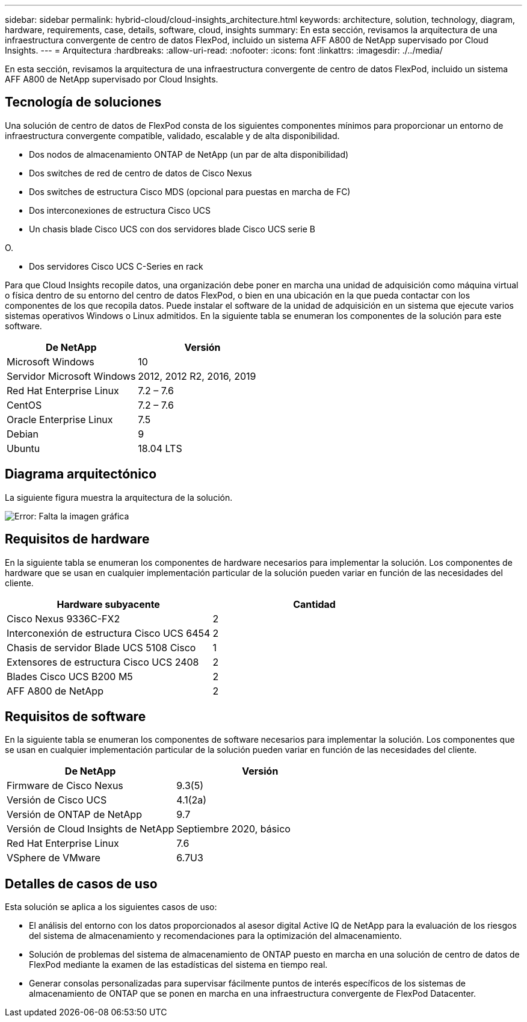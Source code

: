 ---
sidebar: sidebar 
permalink: hybrid-cloud/cloud-insights_architecture.html 
keywords: architecture, solution, technology, diagram, hardware, requirements, case, details, software, cloud, insights 
summary: En esta sección, revisamos la arquitectura de una infraestructura convergente de centro de datos FlexPod, incluido un sistema AFF A800 de NetApp supervisado por Cloud Insights. 
---
= Arquitectura
:hardbreaks:
:allow-uri-read: 
:nofooter: 
:icons: font
:linkattrs: 
:imagesdir: ./../media/


En esta sección, revisamos la arquitectura de una infraestructura convergente de centro de datos FlexPod, incluido un sistema AFF A800 de NetApp supervisado por Cloud Insights.



== Tecnología de soluciones

Una solución de centro de datos de FlexPod consta de los siguientes componentes mínimos para proporcionar un entorno de infraestructura convergente compatible, validado, escalable y de alta disponibilidad.

* Dos nodos de almacenamiento ONTAP de NetApp (un par de alta disponibilidad)
* Dos switches de red de centro de datos de Cisco Nexus
* Dos switches de estructura Cisco MDS (opcional para puestas en marcha de FC)
* Dos interconexiones de estructura Cisco UCS
* Un chasis blade Cisco UCS con dos servidores blade Cisco UCS serie B


O.

* Dos servidores Cisco UCS C-Series en rack


Para que Cloud Insights recopile datos, una organización debe poner en marcha una unidad de adquisición como máquina virtual o física dentro de su entorno del centro de datos FlexPod, o bien en una ubicación en la que pueda contactar con los componentes de los que recopila datos. Puede instalar el software de la unidad de adquisición en un sistema que ejecute varios sistemas operativos Windows o Linux admitidos. En la siguiente tabla se enumeran los componentes de la solución para este software.

|===
| De NetApp | Versión 


| Microsoft Windows | 10 


| Servidor Microsoft Windows | 2012, 2012 R2, 2016, 2019 


| Red Hat Enterprise Linux | 7.2 – 7.6 


| CentOS | 7.2 – 7.6 


| Oracle Enterprise Linux | 7.5 


| Debian | 9 


| Ubuntu | 18.04 LTS 
|===


== Diagrama arquitectónico

La siguiente figura muestra la arquitectura de la solución.

image:cloud-insights_image2.png["Error: Falta la imagen gráfica"]



== Requisitos de hardware

En la siguiente tabla se enumeran los componentes de hardware necesarios para implementar la solución. Los componentes de hardware que se usan en cualquier implementación particular de la solución pueden variar en función de las necesidades del cliente.

|===
| Hardware subyacente | Cantidad 


| Cisco Nexus 9336C-FX2 | 2 


| Interconexión de estructura Cisco UCS 6454 | 2 


| Chasis de servidor Blade UCS 5108 Cisco | 1 


| Extensores de estructura Cisco UCS 2408 | 2 


| Blades Cisco UCS B200 M5 | 2 


| AFF A800 de NetApp | 2 
|===


== Requisitos de software

En la siguiente tabla se enumeran los componentes de software necesarios para implementar la solución. Los componentes que se usan en cualquier implementación particular de la solución pueden variar en función de las necesidades del cliente.

|===
| De NetApp | Versión 


| Firmware de Cisco Nexus | 9.3(5) 


| Versión de Cisco UCS | 4.1(2a) 


| Versión de ONTAP de NetApp | 9.7 


| Versión de Cloud Insights de NetApp | Septiembre 2020, básico 


| Red Hat Enterprise Linux | 7.6 


| VSphere de VMware | 6.7U3 
|===


== Detalles de casos de uso

Esta solución se aplica a los siguientes casos de uso:

* El análisis del entorno con los datos proporcionados al asesor digital Active IQ de NetApp para la evaluación de los riesgos del sistema de almacenamiento y recomendaciones para la optimización del almacenamiento.
* Solución de problemas del sistema de almacenamiento de ONTAP puesto en marcha en una solución de centro de datos de FlexPod mediante la examen de las estadísticas del sistema en tiempo real.
* Generar consolas personalizadas para supervisar fácilmente puntos de interés específicos de los sistemas de almacenamiento de ONTAP que se ponen en marcha en una infraestructura convergente de FlexPod Datacenter.

